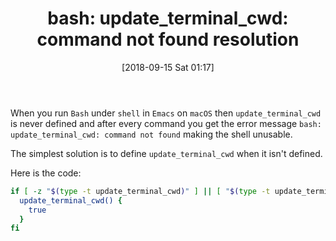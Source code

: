 #+ORG2BLOG:
#+BLOG: wisdomandwonder
#+POSTID: 10789
#+DATE: [2018-09-15 Sat 01:17]
#+OPTIONS: toc:nil num:nil todo:nil pri:nil tags:nil ^:nil
#+CATEGORY: Emacs
#+TAGS: Emacs, Org mode, Literate Programming
#+TITLE: bash: update_terminal_cwd: command not found resolution

When you run =Bash= under ~shell~ in =Emacs= on =macOS= then ~update_terminal_cwd~ is
never defined and after every command you get the error message =bash:
update_terminal_cwd: command not found= making the shell unusable.

The simplest solution is to define ~update_terminal_cwd~ when it isn't defined.

Here is the code:

#+name: Handle missing update_terminal_cwd
#+begin_src sh
if [ -z "$(type -t update_terminal_cwd)" ] || [ "$(type -t update_terminal_cwd)" != "function" ]; then
  update_terminal_cwd() {
    true
  }
fi
#+end_src


